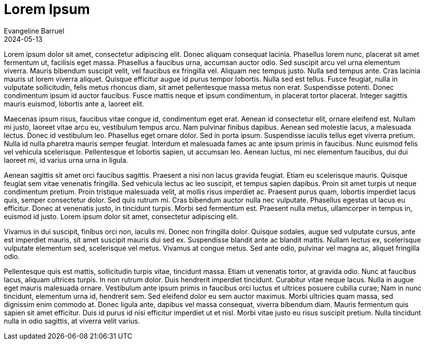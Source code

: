 = Lorem Ipsum
Evangeline Barruel
2024-05-13

Lorem ipsum dolor sit amet, consectetur adipiscing elit. Donec aliquam consequat lacinia. Phasellus lorem nunc, placerat sit amet fermentum ut, facilisis eget massa. Phasellus a faucibus urna, accumsan auctor odio. Sed suscipit arcu vel urna elementum viverra. Mauris bibendum suscipit velit, vel faucibus ex fringilla vel. Aliquam nec tempus justo. Nulla sed tempus ante. Cras lacinia mauris ut lorem viverra aliquet. Quisque efficitur augue id purus tempor lobortis. Nulla sed est tellus. Fusce feugiat, nulla in vulputate sollicitudin, felis metus rhoncus diam, sit amet pellentesque massa metus non erat. Suspendisse potenti. Donec condimentum ipsum id auctor faucibus. Fusce mattis neque et ipsum condimentum, in placerat tortor placerat. Integer sagittis mauris euismod, lobortis ante a, laoreet elit.

Maecenas ipsum risus, faucibus vitae congue id, condimentum eget erat. Aenean id consectetur elit, ornare eleifend est. Nullam mi justo, laoreet vitae arcu eu, vestibulum tempus arcu. Nam pulvinar finibus dapibus. Aenean sed molestie lacus, a malesuada lectus. Donec id vestibulum leo. Phasellus eget ornare dolor. Sed in porta ipsum. Suspendisse iaculis tellus eget viverra pretium. Nulla id nulla pharetra mauris semper feugiat. Interdum et malesuada fames ac ante ipsum primis in faucibus. Nunc euismod felis vel vehicula scelerisque. Pellentesque et lobortis sapien, ut accumsan leo. Aenean luctus, mi nec elementum faucibus, dui dui laoreet mi, id varius urna urna in ligula.

Aenean sagittis sit amet orci faucibus sagittis. Praesent a nisi non lacus gravida feugiat. Etiam eu scelerisque mauris. Quisque feugiat sem vitae venenatis fringilla. Sed vehicula lectus ac leo suscipit, et tempus sapien dapibus. Proin sit amet turpis ut neque condimentum pretium. Proin tristique malesuada velit, at mollis risus imperdiet ac. Praesent purus quam, lobortis imperdiet lacus quis, semper consectetur dolor. Sed quis rutrum mi. Cras bibendum auctor nulla nec vulputate. Phasellus egestas ut lacus eu efficitur. Donec at venenatis justo, in tincidunt turpis. Morbi sed fermentum est. Praesent nulla metus, ullamcorper in tempus in, euismod id justo. Lorem ipsum dolor sit amet, consectetur adipiscing elit.

Vivamus in dui suscipit, finibus orci non, iaculis mi. Donec non fringilla dolor. Quisque sodales, augue sed vulputate cursus, ante est imperdiet mauris, sit amet suscipit mauris dui sed ex. Suspendisse blandit ante ac blandit mattis. Nullam lectus ex, scelerisque vulputate elementum sed, scelerisque vel metus. Vivamus at congue metus. Sed ante odio, pulvinar vel magna ac, aliquet fringilla odio.

Pellentesque quis est mattis, sollicitudin turpis vitae, tincidunt massa. Etiam ut venenatis tortor, at gravida odio. Nunc at faucibus lacus, aliquam ultrices turpis. In non rutrum dolor. Duis hendrerit imperdiet tincidunt. Curabitur vitae neque lacus. Nulla in augue eget mauris malesuada ornare. Vestibulum ante ipsum primis in faucibus orci luctus et ultrices posuere cubilia curae; Nam in nunc tincidunt, elementum urna id, hendrerit sem. Sed eleifend dolor eu sem auctor maximus. Morbi ultricies quam massa, sed dignissim enim commodo at. Donec ligula ante, dapibus vel massa consequat, viverra bibendum diam. Mauris fermentum quis sapien sit amet efficitur. Duis id purus id nisi efficitur imperdiet ut et nisl. Morbi vitae justo eu risus suscipit pretium. Nulla tincidunt nulla in odio sagittis, at viverra velit varius. 